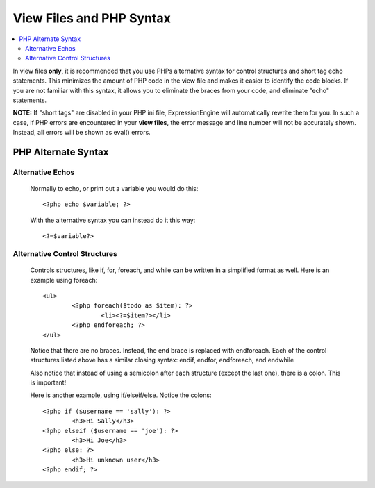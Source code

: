 View Files and PHP Syntax
=========================

.. contents::
	:local:
	:depth: 2

In view files **only**, it is recommended that you use PHPs alternative
syntax for control structures and short tag echo statements. This
minimizes the amount of PHP code in the view file and makes it easier to
identify the code blocks. If you are not familiar with this syntax, it
allows you to eliminate the braces from your code, and eliminate "echo"
statements.

**NOTE:** If "short tags" are disabled in your PHP ini file,
ExpressionEngine will automatically rewrite them for you. In such a
case, if PHP errors are encountered in your **view files**, the error
message and line number will not be accurately shown. Instead, all
errors will be shown as eval() errors.

PHP Alternate Syntax
--------------------

Alternative Echos
^^^^^^^^^^^^^^^^^

   Normally to echo, or print out a variable you would do this::

	<?php echo $variable; ?>

   With the alternative syntax you can instead do it this way::

	<?=$variable?>

Alternative Control Structures
^^^^^^^^^^^^^^^^^^^^^^^^^^^^^^

   Controls structures, like if, for, foreach, and while can be written
   in a simplified format as well. Here is an example using foreach::

	<ul>
		<?php foreach($todo as $item): ?>
			<li><?=$item?></li>
		<?php endforeach; ?>
	</ul>

   Notice that there are no braces. Instead, the end brace is replaced
   with endforeach. Each of the control structures listed above has a
   similar closing syntax: endif, endfor, endforeach, and endwhile

   Also notice that instead of using a semicolon after each structure
   (except the last one), there is a colon. This is important!

   Here is another example, using if/elseif/else. Notice the colons::

	<?php if ($username == 'sally'): ?>
		<h3>Hi Sally</h3>
	<?php elseif ($username == 'joe'): ?>
		<h3>Hi Joe</h3>
	<?php else: ?>
		<h3>Hi unknown user</h3>
	<?php endif; ?>

